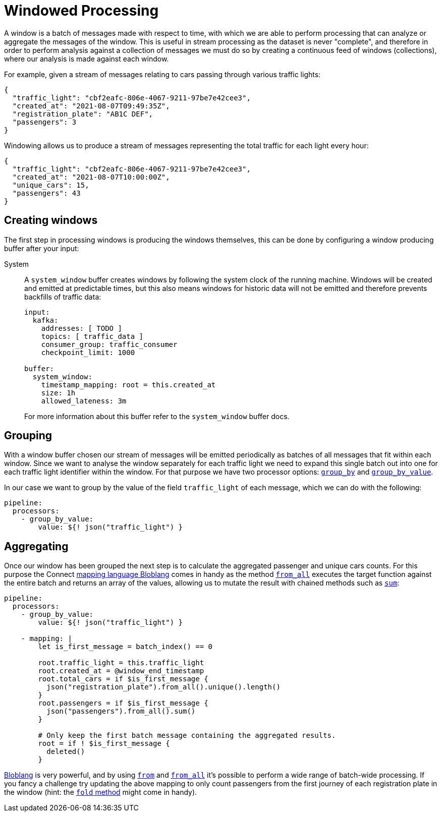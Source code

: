 = Windowed Processing
// tag::single-source[]
:description: Learn how to process periodic windows of messages with Connect.

A window is a batch of messages made with respect to time, with which we are able to perform processing that can analyze or aggregate the messages of the window. This is useful in stream processing as the dataset is never "complete", and therefore in order to perform analysis against a collection of messages we must do so by creating a continuous feed of windows (collections), where our analysis is made against each window.

For example, given a stream of messages relating to cars passing through various traffic lights:

[source,json]
----
{
  "traffic_light": "cbf2eafc-806e-4067-9211-97be7e42cee3",
  "created_at": "2021-08-07T09:49:35Z",
  "registration_plate": "AB1C DEF",
  "passengers": 3
}
----

Windowing allows us to produce a stream of messages representing the total traffic for each light every hour:

[source,json]
----
{
  "traffic_light": "cbf2eafc-806e-4067-9211-97be7e42cee3",
  "created_at": "2021-08-07T10:00:00Z",
  "unique_cars": 15,
  "passengers": 43
}
----

== Creating windows

The first step in processing windows is producing the windows themselves, this can be done by configuring a window producing buffer after your input:

[tabs]
=====
System::
+
--
A `system_window` buffer creates windows by following the system clock of the running machine. Windows will be created and emitted at predictable times, but this also means windows for historic data will not be emitted and therefore prevents backfills of traffic data:

[source,yaml]
----
input:
  kafka:
    addresses: [ TODO ]
    topics: [ traffic_data ]
    consumer_group: traffic_consumer
    checkpoint_limit: 1000

buffer:
  system_window:
    timestamp_mapping: root = this.created_at
    size: 1h
    allowed_lateness: 3m
----

For more information about this buffer refer to the `system_window` buffer docs.

--
=====

== Grouping

With a window buffer chosen our stream of messages will be emitted periodically as batches of all messages that fit within each window. Since we want to analyse the window separately for each traffic light we need to expand this single batch out into one for each traffic light identifier within the window. For that purpose we have two processor options: xref:components:processors/group_by.adoc[`group_by`] and xref:components:processors/group_by_value.adoc[`group_by_value`].

In our case we want to group by the value of the field `traffic_light` of each message, which we can do with the following:

[source,yaml]
----
pipeline:
  processors:
    - group_by_value:
        value: ${! json("traffic_light") }
----

== Aggregating

Once our window has been grouped the next step is to calculate the aggregated passenger and unique cars counts. For this purpose the Connect xref:guides:bloblang/about.adoc[mapping language Bloblang] comes in handy as the method xref:guides:bloblang/methods.adoc#from_all[`from_all`] executes the target function against the entire batch and returns an array of the values, allowing us to mutate the result with chained methods such as xref:guides:bloblang/methods.adoc#sum[`sum`]:

[source,yaml]
----
pipeline:
  processors:
    - group_by_value:
        value: ${! json("traffic_light") }

    - mapping: |
        let is_first_message = batch_index() == 0

        root.traffic_light = this.traffic_light
        root.created_at = @window_end_timestamp
        root.total_cars = if $is_first_message {
          json("registration_plate").from_all().unique().length()
        }
        root.passengers = if $is_first_message {
          json("passengers").from_all().sum()
        }

        # Only keep the first batch message containing the aggregated results.
        root = if ! $is_first_message {
          deleted()
        }
----

xref:guides:bloblang/about.adoc[Bloblang] is very powerful, and by using xref:guides:bloblang/methods.adoc#from[`from`] and xref:guides:bloblang/methods.adoc#from_all[`from_all`] it's possible to perform a wide range of batch-wide processing. If you fancy a challenge try updating the above mapping to only count passengers from the first journey of each registration plate in the window (hint: the xref:guides:bloblang/methods.adoc#fold[`fold` method] might come in handy).

// end::single-source[]
